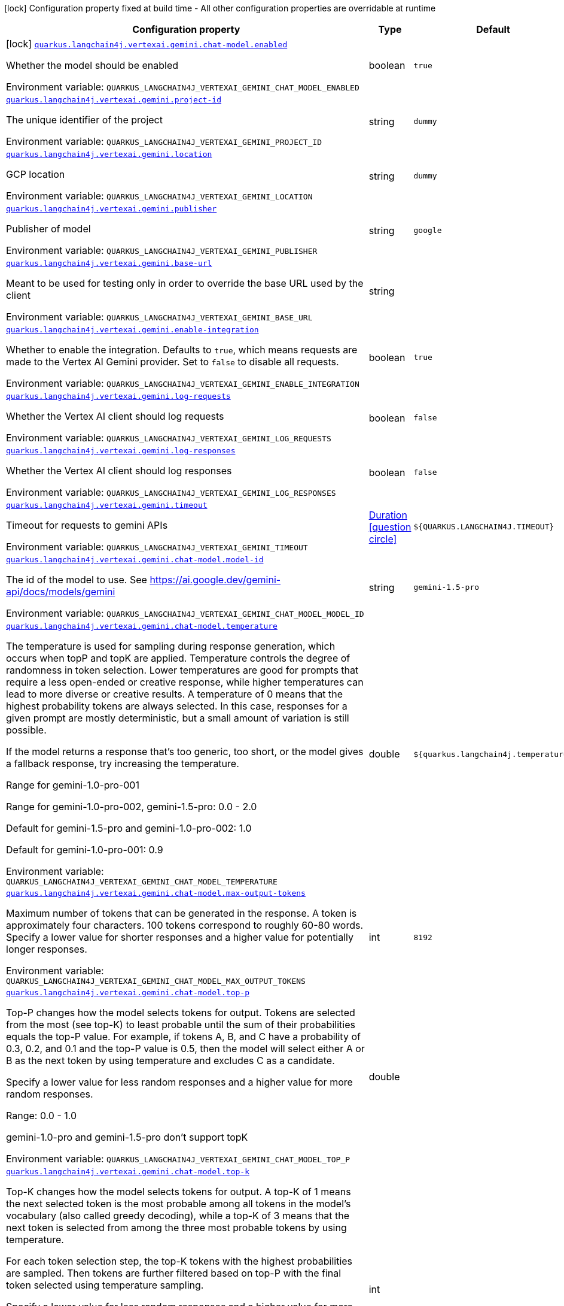 :summaryTableId: quarkus-langchain4j-vertex-ai-gemini_quarkus-langchain4j
[.configuration-legend]
icon:lock[title=Fixed at build time] Configuration property fixed at build time - All other configuration properties are overridable at runtime
[.configuration-reference.searchable, cols="80,.^10,.^10"]
|===

h|[.header-title]##Configuration property##
h|Type
h|Default

a|icon:lock[title=Fixed at build time] [[quarkus-langchain4j-vertex-ai-gemini_quarkus-langchain4j-vertexai-gemini-chat-model-enabled]] [.property-path]##link:#quarkus-langchain4j-vertex-ai-gemini_quarkus-langchain4j-vertexai-gemini-chat-model-enabled[`quarkus.langchain4j.vertexai.gemini.chat-model.enabled`]##

[.description]
--
Whether the model should be enabled


ifdef::add-copy-button-to-env-var[]
Environment variable: env_var_with_copy_button:+++QUARKUS_LANGCHAIN4J_VERTEXAI_GEMINI_CHAT_MODEL_ENABLED+++[]
endif::add-copy-button-to-env-var[]
ifndef::add-copy-button-to-env-var[]
Environment variable: `+++QUARKUS_LANGCHAIN4J_VERTEXAI_GEMINI_CHAT_MODEL_ENABLED+++`
endif::add-copy-button-to-env-var[]
--
|boolean
|`true`

a| [[quarkus-langchain4j-vertex-ai-gemini_quarkus-langchain4j-vertexai-gemini-project-id]] [.property-path]##link:#quarkus-langchain4j-vertex-ai-gemini_quarkus-langchain4j-vertexai-gemini-project-id[`quarkus.langchain4j.vertexai.gemini.project-id`]##

[.description]
--
The unique identifier of the project


ifdef::add-copy-button-to-env-var[]
Environment variable: env_var_with_copy_button:+++QUARKUS_LANGCHAIN4J_VERTEXAI_GEMINI_PROJECT_ID+++[]
endif::add-copy-button-to-env-var[]
ifndef::add-copy-button-to-env-var[]
Environment variable: `+++QUARKUS_LANGCHAIN4J_VERTEXAI_GEMINI_PROJECT_ID+++`
endif::add-copy-button-to-env-var[]
--
|string
|`dummy`

a| [[quarkus-langchain4j-vertex-ai-gemini_quarkus-langchain4j-vertexai-gemini-location]] [.property-path]##link:#quarkus-langchain4j-vertex-ai-gemini_quarkus-langchain4j-vertexai-gemini-location[`quarkus.langchain4j.vertexai.gemini.location`]##

[.description]
--
GCP location


ifdef::add-copy-button-to-env-var[]
Environment variable: env_var_with_copy_button:+++QUARKUS_LANGCHAIN4J_VERTEXAI_GEMINI_LOCATION+++[]
endif::add-copy-button-to-env-var[]
ifndef::add-copy-button-to-env-var[]
Environment variable: `+++QUARKUS_LANGCHAIN4J_VERTEXAI_GEMINI_LOCATION+++`
endif::add-copy-button-to-env-var[]
--
|string
|`dummy`

a| [[quarkus-langchain4j-vertex-ai-gemini_quarkus-langchain4j-vertexai-gemini-publisher]] [.property-path]##link:#quarkus-langchain4j-vertex-ai-gemini_quarkus-langchain4j-vertexai-gemini-publisher[`quarkus.langchain4j.vertexai.gemini.publisher`]##

[.description]
--
Publisher of model


ifdef::add-copy-button-to-env-var[]
Environment variable: env_var_with_copy_button:+++QUARKUS_LANGCHAIN4J_VERTEXAI_GEMINI_PUBLISHER+++[]
endif::add-copy-button-to-env-var[]
ifndef::add-copy-button-to-env-var[]
Environment variable: `+++QUARKUS_LANGCHAIN4J_VERTEXAI_GEMINI_PUBLISHER+++`
endif::add-copy-button-to-env-var[]
--
|string
|`google`

a| [[quarkus-langchain4j-vertex-ai-gemini_quarkus-langchain4j-vertexai-gemini-base-url]] [.property-path]##link:#quarkus-langchain4j-vertex-ai-gemini_quarkus-langchain4j-vertexai-gemini-base-url[`quarkus.langchain4j.vertexai.gemini.base-url`]##

[.description]
--
Meant to be used for testing only in order to override the base URL used by the client


ifdef::add-copy-button-to-env-var[]
Environment variable: env_var_with_copy_button:+++QUARKUS_LANGCHAIN4J_VERTEXAI_GEMINI_BASE_URL+++[]
endif::add-copy-button-to-env-var[]
ifndef::add-copy-button-to-env-var[]
Environment variable: `+++QUARKUS_LANGCHAIN4J_VERTEXAI_GEMINI_BASE_URL+++`
endif::add-copy-button-to-env-var[]
--
|string
|

a| [[quarkus-langchain4j-vertex-ai-gemini_quarkus-langchain4j-vertexai-gemini-enable-integration]] [.property-path]##link:#quarkus-langchain4j-vertex-ai-gemini_quarkus-langchain4j-vertexai-gemini-enable-integration[`quarkus.langchain4j.vertexai.gemini.enable-integration`]##

[.description]
--
Whether to enable the integration. Defaults to `true`, which means requests are made to the Vertex AI Gemini provider. Set to `false` to disable all requests.


ifdef::add-copy-button-to-env-var[]
Environment variable: env_var_with_copy_button:+++QUARKUS_LANGCHAIN4J_VERTEXAI_GEMINI_ENABLE_INTEGRATION+++[]
endif::add-copy-button-to-env-var[]
ifndef::add-copy-button-to-env-var[]
Environment variable: `+++QUARKUS_LANGCHAIN4J_VERTEXAI_GEMINI_ENABLE_INTEGRATION+++`
endif::add-copy-button-to-env-var[]
--
|boolean
|`true`

a| [[quarkus-langchain4j-vertex-ai-gemini_quarkus-langchain4j-vertexai-gemini-log-requests]] [.property-path]##link:#quarkus-langchain4j-vertex-ai-gemini_quarkus-langchain4j-vertexai-gemini-log-requests[`quarkus.langchain4j.vertexai.gemini.log-requests`]##

[.description]
--
Whether the Vertex AI client should log requests


ifdef::add-copy-button-to-env-var[]
Environment variable: env_var_with_copy_button:+++QUARKUS_LANGCHAIN4J_VERTEXAI_GEMINI_LOG_REQUESTS+++[]
endif::add-copy-button-to-env-var[]
ifndef::add-copy-button-to-env-var[]
Environment variable: `+++QUARKUS_LANGCHAIN4J_VERTEXAI_GEMINI_LOG_REQUESTS+++`
endif::add-copy-button-to-env-var[]
--
|boolean
|`false`

a| [[quarkus-langchain4j-vertex-ai-gemini_quarkus-langchain4j-vertexai-gemini-log-responses]] [.property-path]##link:#quarkus-langchain4j-vertex-ai-gemini_quarkus-langchain4j-vertexai-gemini-log-responses[`quarkus.langchain4j.vertexai.gemini.log-responses`]##

[.description]
--
Whether the Vertex AI client should log responses


ifdef::add-copy-button-to-env-var[]
Environment variable: env_var_with_copy_button:+++QUARKUS_LANGCHAIN4J_VERTEXAI_GEMINI_LOG_RESPONSES+++[]
endif::add-copy-button-to-env-var[]
ifndef::add-copy-button-to-env-var[]
Environment variable: `+++QUARKUS_LANGCHAIN4J_VERTEXAI_GEMINI_LOG_RESPONSES+++`
endif::add-copy-button-to-env-var[]
--
|boolean
|`false`

a| [[quarkus-langchain4j-vertex-ai-gemini_quarkus-langchain4j-vertexai-gemini-timeout]] [.property-path]##link:#quarkus-langchain4j-vertex-ai-gemini_quarkus-langchain4j-vertexai-gemini-timeout[`quarkus.langchain4j.vertexai.gemini.timeout`]##

[.description]
--
Timeout for requests to gemini APIs


ifdef::add-copy-button-to-env-var[]
Environment variable: env_var_with_copy_button:+++QUARKUS_LANGCHAIN4J_VERTEXAI_GEMINI_TIMEOUT+++[]
endif::add-copy-button-to-env-var[]
ifndef::add-copy-button-to-env-var[]
Environment variable: `+++QUARKUS_LANGCHAIN4J_VERTEXAI_GEMINI_TIMEOUT+++`
endif::add-copy-button-to-env-var[]
--
|link:https://docs.oracle.com/en/java/javase/17/docs/api/java.base/java/time/Duration.html[Duration] link:#duration-note-anchor-{summaryTableId}[icon:question-circle[title=More information about the Duration format]]
|`${QUARKUS.LANGCHAIN4J.TIMEOUT}`

a| [[quarkus-langchain4j-vertex-ai-gemini_quarkus-langchain4j-vertexai-gemini-chat-model-model-id]] [.property-path]##link:#quarkus-langchain4j-vertex-ai-gemini_quarkus-langchain4j-vertexai-gemini-chat-model-model-id[`quarkus.langchain4j.vertexai.gemini.chat-model.model-id`]##

[.description]
--
The id of the model to use. See https://ai.google.dev/gemini-api/docs/models/gemini


ifdef::add-copy-button-to-env-var[]
Environment variable: env_var_with_copy_button:+++QUARKUS_LANGCHAIN4J_VERTEXAI_GEMINI_CHAT_MODEL_MODEL_ID+++[]
endif::add-copy-button-to-env-var[]
ifndef::add-copy-button-to-env-var[]
Environment variable: `+++QUARKUS_LANGCHAIN4J_VERTEXAI_GEMINI_CHAT_MODEL_MODEL_ID+++`
endif::add-copy-button-to-env-var[]
--
|string
|`gemini-1.5-pro`

a| [[quarkus-langchain4j-vertex-ai-gemini_quarkus-langchain4j-vertexai-gemini-chat-model-temperature]] [.property-path]##link:#quarkus-langchain4j-vertex-ai-gemini_quarkus-langchain4j-vertexai-gemini-chat-model-temperature[`quarkus.langchain4j.vertexai.gemini.chat-model.temperature`]##

[.description]
--
The temperature is used for sampling during response generation, which occurs when topP and topK are applied. Temperature controls the degree of randomness in token selection. Lower temperatures are good for prompts that require a less open-ended or creative response, while higher temperatures can lead to more diverse or creative results. A temperature of 0 means that the highest probability tokens are always selected. In this case, responses for a given prompt are mostly deterministic, but a small amount of variation is still possible.

If the model returns a response that's too generic, too short, or the model gives a fallback response, try increasing the temperature.

Range for gemini-1.0-pro-001

Range for gemini-1.0-pro-002, gemini-1.5-pro: 0.0 - 2.0

Default for gemini-1.5-pro and gemini-1.0-pro-002: 1.0

Default for gemini-1.0-pro-001: 0.9


ifdef::add-copy-button-to-env-var[]
Environment variable: env_var_with_copy_button:+++QUARKUS_LANGCHAIN4J_VERTEXAI_GEMINI_CHAT_MODEL_TEMPERATURE+++[]
endif::add-copy-button-to-env-var[]
ifndef::add-copy-button-to-env-var[]
Environment variable: `+++QUARKUS_LANGCHAIN4J_VERTEXAI_GEMINI_CHAT_MODEL_TEMPERATURE+++`
endif::add-copy-button-to-env-var[]
--
|double
|`${quarkus.langchain4j.temperature}`

a| [[quarkus-langchain4j-vertex-ai-gemini_quarkus-langchain4j-vertexai-gemini-chat-model-max-output-tokens]] [.property-path]##link:#quarkus-langchain4j-vertex-ai-gemini_quarkus-langchain4j-vertexai-gemini-chat-model-max-output-tokens[`quarkus.langchain4j.vertexai.gemini.chat-model.max-output-tokens`]##

[.description]
--
Maximum number of tokens that can be generated in the response. A token is approximately four characters. 100 tokens correspond to roughly 60-80 words. Specify a lower value for shorter responses and a higher value for potentially longer responses.


ifdef::add-copy-button-to-env-var[]
Environment variable: env_var_with_copy_button:+++QUARKUS_LANGCHAIN4J_VERTEXAI_GEMINI_CHAT_MODEL_MAX_OUTPUT_TOKENS+++[]
endif::add-copy-button-to-env-var[]
ifndef::add-copy-button-to-env-var[]
Environment variable: `+++QUARKUS_LANGCHAIN4J_VERTEXAI_GEMINI_CHAT_MODEL_MAX_OUTPUT_TOKENS+++`
endif::add-copy-button-to-env-var[]
--
|int
|`8192`

a| [[quarkus-langchain4j-vertex-ai-gemini_quarkus-langchain4j-vertexai-gemini-chat-model-top-p]] [.property-path]##link:#quarkus-langchain4j-vertex-ai-gemini_quarkus-langchain4j-vertexai-gemini-chat-model-top-p[`quarkus.langchain4j.vertexai.gemini.chat-model.top-p`]##

[.description]
--
Top-P changes how the model selects tokens for output. Tokens are selected from the most (see top-K) to least probable until the sum of their probabilities equals the top-P value. For example, if tokens A, B, and C have a probability of 0.3, 0.2, and 0.1 and the top-P value is 0.5, then the model will select either A or B as the next token by using temperature and excludes C as a candidate.

Specify a lower value for less random responses and a higher value for more random responses.

Range: 0.0 - 1.0

gemini-1.0-pro and gemini-1.5-pro don't support topK


ifdef::add-copy-button-to-env-var[]
Environment variable: env_var_with_copy_button:+++QUARKUS_LANGCHAIN4J_VERTEXAI_GEMINI_CHAT_MODEL_TOP_P+++[]
endif::add-copy-button-to-env-var[]
ifndef::add-copy-button-to-env-var[]
Environment variable: `+++QUARKUS_LANGCHAIN4J_VERTEXAI_GEMINI_CHAT_MODEL_TOP_P+++`
endif::add-copy-button-to-env-var[]
--
|double
|

a| [[quarkus-langchain4j-vertex-ai-gemini_quarkus-langchain4j-vertexai-gemini-chat-model-top-k]] [.property-path]##link:#quarkus-langchain4j-vertex-ai-gemini_quarkus-langchain4j-vertexai-gemini-chat-model-top-k[`quarkus.langchain4j.vertexai.gemini.chat-model.top-k`]##

[.description]
--
Top-K changes how the model selects tokens for output. A top-K of 1 means the next selected token is the most probable among all tokens in the model's vocabulary (also called greedy decoding), while a top-K of 3 means that the next token is selected from among the three most probable tokens by using temperature.

For each token selection step, the top-K tokens with the highest probabilities are sampled. Then tokens are further filtered based on top-P with the final token selected using temperature sampling.

Specify a lower value for less random responses and a higher value for more random responses.

Range: 1-40

Default for gemini-1.5-pro: 0.94

Default for gemini-1.0-pro: 1


ifdef::add-copy-button-to-env-var[]
Environment variable: env_var_with_copy_button:+++QUARKUS_LANGCHAIN4J_VERTEXAI_GEMINI_CHAT_MODEL_TOP_K+++[]
endif::add-copy-button-to-env-var[]
ifndef::add-copy-button-to-env-var[]
Environment variable: `+++QUARKUS_LANGCHAIN4J_VERTEXAI_GEMINI_CHAT_MODEL_TOP_K+++`
endif::add-copy-button-to-env-var[]
--
|int
|

a| [[quarkus-langchain4j-vertex-ai-gemini_quarkus-langchain4j-vertexai-gemini-chat-model-log-requests]] [.property-path]##link:#quarkus-langchain4j-vertex-ai-gemini_quarkus-langchain4j-vertexai-gemini-chat-model-log-requests[`quarkus.langchain4j.vertexai.gemini.chat-model.log-requests`]##

[.description]
--
Whether chat model requests should be logged


ifdef::add-copy-button-to-env-var[]
Environment variable: env_var_with_copy_button:+++QUARKUS_LANGCHAIN4J_VERTEXAI_GEMINI_CHAT_MODEL_LOG_REQUESTS+++[]
endif::add-copy-button-to-env-var[]
ifndef::add-copy-button-to-env-var[]
Environment variable: `+++QUARKUS_LANGCHAIN4J_VERTEXAI_GEMINI_CHAT_MODEL_LOG_REQUESTS+++`
endif::add-copy-button-to-env-var[]
--
|boolean
|`false`

a| [[quarkus-langchain4j-vertex-ai-gemini_quarkus-langchain4j-vertexai-gemini-chat-model-log-responses]] [.property-path]##link:#quarkus-langchain4j-vertex-ai-gemini_quarkus-langchain4j-vertexai-gemini-chat-model-log-responses[`quarkus.langchain4j.vertexai.gemini.chat-model.log-responses`]##

[.description]
--
Whether chat model responses should be logged


ifdef::add-copy-button-to-env-var[]
Environment variable: env_var_with_copy_button:+++QUARKUS_LANGCHAIN4J_VERTEXAI_GEMINI_CHAT_MODEL_LOG_RESPONSES+++[]
endif::add-copy-button-to-env-var[]
ifndef::add-copy-button-to-env-var[]
Environment variable: `+++QUARKUS_LANGCHAIN4J_VERTEXAI_GEMINI_CHAT_MODEL_LOG_RESPONSES+++`
endif::add-copy-button-to-env-var[]
--
|boolean
|`false`

a| [[quarkus-langchain4j-vertex-ai-gemini_quarkus-langchain4j-vertexai-gemini-chat-model-timeout]] [.property-path]##link:#quarkus-langchain4j-vertex-ai-gemini_quarkus-langchain4j-vertexai-gemini-chat-model-timeout[`quarkus.langchain4j.vertexai.gemini.chat-model.timeout`]##

[.description]
--
Global timeout for requests to gemini APIs


ifdef::add-copy-button-to-env-var[]
Environment variable: env_var_with_copy_button:+++QUARKUS_LANGCHAIN4J_VERTEXAI_GEMINI_CHAT_MODEL_TIMEOUT+++[]
endif::add-copy-button-to-env-var[]
ifndef::add-copy-button-to-env-var[]
Environment variable: `+++QUARKUS_LANGCHAIN4J_VERTEXAI_GEMINI_CHAT_MODEL_TIMEOUT+++`
endif::add-copy-button-to-env-var[]
--
|link:https://docs.oracle.com/en/java/javase/17/docs/api/java.base/java/time/Duration.html[Duration] link:#duration-note-anchor-{summaryTableId}[icon:question-circle[title=More information about the Duration format]]
|`10s`

h|[[quarkus-langchain4j-vertex-ai-gemini_section_quarkus-langchain4j-vertexai-gemini]] [.section-name.section-level0]##link:#quarkus-langchain4j-vertex-ai-gemini_section_quarkus-langchain4j-vertexai-gemini[Named model config]##
h|Type
h|Default

a| [[quarkus-langchain4j-vertex-ai-gemini_quarkus-langchain4j-vertexai-gemini-model-name-project-id]] [.property-path]##link:#quarkus-langchain4j-vertex-ai-gemini_quarkus-langchain4j-vertexai-gemini-model-name-project-id[`quarkus.langchain4j.vertexai.gemini."model-name".project-id`]##

[.description]
--
The unique identifier of the project


ifdef::add-copy-button-to-env-var[]
Environment variable: env_var_with_copy_button:+++QUARKUS_LANGCHAIN4J_VERTEXAI_GEMINI__MODEL_NAME__PROJECT_ID+++[]
endif::add-copy-button-to-env-var[]
ifndef::add-copy-button-to-env-var[]
Environment variable: `+++QUARKUS_LANGCHAIN4J_VERTEXAI_GEMINI__MODEL_NAME__PROJECT_ID+++`
endif::add-copy-button-to-env-var[]
--
|string
|`dummy`

a| [[quarkus-langchain4j-vertex-ai-gemini_quarkus-langchain4j-vertexai-gemini-model-name-location]] [.property-path]##link:#quarkus-langchain4j-vertex-ai-gemini_quarkus-langchain4j-vertexai-gemini-model-name-location[`quarkus.langchain4j.vertexai.gemini."model-name".location`]##

[.description]
--
GCP location


ifdef::add-copy-button-to-env-var[]
Environment variable: env_var_with_copy_button:+++QUARKUS_LANGCHAIN4J_VERTEXAI_GEMINI__MODEL_NAME__LOCATION+++[]
endif::add-copy-button-to-env-var[]
ifndef::add-copy-button-to-env-var[]
Environment variable: `+++QUARKUS_LANGCHAIN4J_VERTEXAI_GEMINI__MODEL_NAME__LOCATION+++`
endif::add-copy-button-to-env-var[]
--
|string
|`dummy`

a| [[quarkus-langchain4j-vertex-ai-gemini_quarkus-langchain4j-vertexai-gemini-model-name-publisher]] [.property-path]##link:#quarkus-langchain4j-vertex-ai-gemini_quarkus-langchain4j-vertexai-gemini-model-name-publisher[`quarkus.langchain4j.vertexai.gemini."model-name".publisher`]##

[.description]
--
Publisher of model


ifdef::add-copy-button-to-env-var[]
Environment variable: env_var_with_copy_button:+++QUARKUS_LANGCHAIN4J_VERTEXAI_GEMINI__MODEL_NAME__PUBLISHER+++[]
endif::add-copy-button-to-env-var[]
ifndef::add-copy-button-to-env-var[]
Environment variable: `+++QUARKUS_LANGCHAIN4J_VERTEXAI_GEMINI__MODEL_NAME__PUBLISHER+++`
endif::add-copy-button-to-env-var[]
--
|string
|`google`

a| [[quarkus-langchain4j-vertex-ai-gemini_quarkus-langchain4j-vertexai-gemini-model-name-base-url]] [.property-path]##link:#quarkus-langchain4j-vertex-ai-gemini_quarkus-langchain4j-vertexai-gemini-model-name-base-url[`quarkus.langchain4j.vertexai.gemini."model-name".base-url`]##

[.description]
--
Meant to be used for testing only in order to override the base URL used by the client


ifdef::add-copy-button-to-env-var[]
Environment variable: env_var_with_copy_button:+++QUARKUS_LANGCHAIN4J_VERTEXAI_GEMINI__MODEL_NAME__BASE_URL+++[]
endif::add-copy-button-to-env-var[]
ifndef::add-copy-button-to-env-var[]
Environment variable: `+++QUARKUS_LANGCHAIN4J_VERTEXAI_GEMINI__MODEL_NAME__BASE_URL+++`
endif::add-copy-button-to-env-var[]
--
|string
|

a| [[quarkus-langchain4j-vertex-ai-gemini_quarkus-langchain4j-vertexai-gemini-model-name-enable-integration]] [.property-path]##link:#quarkus-langchain4j-vertex-ai-gemini_quarkus-langchain4j-vertexai-gemini-model-name-enable-integration[`quarkus.langchain4j.vertexai.gemini."model-name".enable-integration`]##

[.description]
--
Whether to enable the integration. Defaults to `true`, which means requests are made to the Vertex AI Gemini provider. Set to `false` to disable all requests.


ifdef::add-copy-button-to-env-var[]
Environment variable: env_var_with_copy_button:+++QUARKUS_LANGCHAIN4J_VERTEXAI_GEMINI__MODEL_NAME__ENABLE_INTEGRATION+++[]
endif::add-copy-button-to-env-var[]
ifndef::add-copy-button-to-env-var[]
Environment variable: `+++QUARKUS_LANGCHAIN4J_VERTEXAI_GEMINI__MODEL_NAME__ENABLE_INTEGRATION+++`
endif::add-copy-button-to-env-var[]
--
|boolean
|`true`

a| [[quarkus-langchain4j-vertex-ai-gemini_quarkus-langchain4j-vertexai-gemini-model-name-log-requests]] [.property-path]##link:#quarkus-langchain4j-vertex-ai-gemini_quarkus-langchain4j-vertexai-gemini-model-name-log-requests[`quarkus.langchain4j.vertexai.gemini."model-name".log-requests`]##

[.description]
--
Whether the Vertex AI client should log requests


ifdef::add-copy-button-to-env-var[]
Environment variable: env_var_with_copy_button:+++QUARKUS_LANGCHAIN4J_VERTEXAI_GEMINI__MODEL_NAME__LOG_REQUESTS+++[]
endif::add-copy-button-to-env-var[]
ifndef::add-copy-button-to-env-var[]
Environment variable: `+++QUARKUS_LANGCHAIN4J_VERTEXAI_GEMINI__MODEL_NAME__LOG_REQUESTS+++`
endif::add-copy-button-to-env-var[]
--
|boolean
|`false`

a| [[quarkus-langchain4j-vertex-ai-gemini_quarkus-langchain4j-vertexai-gemini-model-name-log-responses]] [.property-path]##link:#quarkus-langchain4j-vertex-ai-gemini_quarkus-langchain4j-vertexai-gemini-model-name-log-responses[`quarkus.langchain4j.vertexai.gemini."model-name".log-responses`]##

[.description]
--
Whether the Vertex AI client should log responses


ifdef::add-copy-button-to-env-var[]
Environment variable: env_var_with_copy_button:+++QUARKUS_LANGCHAIN4J_VERTEXAI_GEMINI__MODEL_NAME__LOG_RESPONSES+++[]
endif::add-copy-button-to-env-var[]
ifndef::add-copy-button-to-env-var[]
Environment variable: `+++QUARKUS_LANGCHAIN4J_VERTEXAI_GEMINI__MODEL_NAME__LOG_RESPONSES+++`
endif::add-copy-button-to-env-var[]
--
|boolean
|`false`

a| [[quarkus-langchain4j-vertex-ai-gemini_quarkus-langchain4j-vertexai-gemini-model-name-timeout]] [.property-path]##link:#quarkus-langchain4j-vertex-ai-gemini_quarkus-langchain4j-vertexai-gemini-model-name-timeout[`quarkus.langchain4j.vertexai.gemini."model-name".timeout`]##

[.description]
--
Timeout for requests to gemini APIs


ifdef::add-copy-button-to-env-var[]
Environment variable: env_var_with_copy_button:+++QUARKUS_LANGCHAIN4J_VERTEXAI_GEMINI__MODEL_NAME__TIMEOUT+++[]
endif::add-copy-button-to-env-var[]
ifndef::add-copy-button-to-env-var[]
Environment variable: `+++QUARKUS_LANGCHAIN4J_VERTEXAI_GEMINI__MODEL_NAME__TIMEOUT+++`
endif::add-copy-button-to-env-var[]
--
|link:https://docs.oracle.com/en/java/javase/17/docs/api/java.base/java/time/Duration.html[Duration] link:#duration-note-anchor-{summaryTableId}[icon:question-circle[title=More information about the Duration format]]
|`${QUARKUS.LANGCHAIN4J.TIMEOUT}`

a| [[quarkus-langchain4j-vertex-ai-gemini_quarkus-langchain4j-vertexai-gemini-model-name-chat-model-model-id]] [.property-path]##link:#quarkus-langchain4j-vertex-ai-gemini_quarkus-langchain4j-vertexai-gemini-model-name-chat-model-model-id[`quarkus.langchain4j.vertexai.gemini."model-name".chat-model.model-id`]##

[.description]
--
The id of the model to use. See https://ai.google.dev/gemini-api/docs/models/gemini


ifdef::add-copy-button-to-env-var[]
Environment variable: env_var_with_copy_button:+++QUARKUS_LANGCHAIN4J_VERTEXAI_GEMINI__MODEL_NAME__CHAT_MODEL_MODEL_ID+++[]
endif::add-copy-button-to-env-var[]
ifndef::add-copy-button-to-env-var[]
Environment variable: `+++QUARKUS_LANGCHAIN4J_VERTEXAI_GEMINI__MODEL_NAME__CHAT_MODEL_MODEL_ID+++`
endif::add-copy-button-to-env-var[]
--
|string
|`gemini-1.5-pro`

a| [[quarkus-langchain4j-vertex-ai-gemini_quarkus-langchain4j-vertexai-gemini-model-name-chat-model-temperature]] [.property-path]##link:#quarkus-langchain4j-vertex-ai-gemini_quarkus-langchain4j-vertexai-gemini-model-name-chat-model-temperature[`quarkus.langchain4j.vertexai.gemini."model-name".chat-model.temperature`]##

[.description]
--
The temperature is used for sampling during response generation, which occurs when topP and topK are applied. Temperature controls the degree of randomness in token selection. Lower temperatures are good for prompts that require a less open-ended or creative response, while higher temperatures can lead to more diverse or creative results. A temperature of 0 means that the highest probability tokens are always selected. In this case, responses for a given prompt are mostly deterministic, but a small amount of variation is still possible.

If the model returns a response that's too generic, too short, or the model gives a fallback response, try increasing the temperature.

Range for gemini-1.0-pro-001

Range for gemini-1.0-pro-002, gemini-1.5-pro: 0.0 - 2.0

Default for gemini-1.5-pro and gemini-1.0-pro-002: 1.0

Default for gemini-1.0-pro-001: 0.9


ifdef::add-copy-button-to-env-var[]
Environment variable: env_var_with_copy_button:+++QUARKUS_LANGCHAIN4J_VERTEXAI_GEMINI__MODEL_NAME__CHAT_MODEL_TEMPERATURE+++[]
endif::add-copy-button-to-env-var[]
ifndef::add-copy-button-to-env-var[]
Environment variable: `+++QUARKUS_LANGCHAIN4J_VERTEXAI_GEMINI__MODEL_NAME__CHAT_MODEL_TEMPERATURE+++`
endif::add-copy-button-to-env-var[]
--
|double
|`${quarkus.langchain4j.temperature}`

a| [[quarkus-langchain4j-vertex-ai-gemini_quarkus-langchain4j-vertexai-gemini-model-name-chat-model-max-output-tokens]] [.property-path]##link:#quarkus-langchain4j-vertex-ai-gemini_quarkus-langchain4j-vertexai-gemini-model-name-chat-model-max-output-tokens[`quarkus.langchain4j.vertexai.gemini."model-name".chat-model.max-output-tokens`]##

[.description]
--
Maximum number of tokens that can be generated in the response. A token is approximately four characters. 100 tokens correspond to roughly 60-80 words. Specify a lower value for shorter responses and a higher value for potentially longer responses.


ifdef::add-copy-button-to-env-var[]
Environment variable: env_var_with_copy_button:+++QUARKUS_LANGCHAIN4J_VERTEXAI_GEMINI__MODEL_NAME__CHAT_MODEL_MAX_OUTPUT_TOKENS+++[]
endif::add-copy-button-to-env-var[]
ifndef::add-copy-button-to-env-var[]
Environment variable: `+++QUARKUS_LANGCHAIN4J_VERTEXAI_GEMINI__MODEL_NAME__CHAT_MODEL_MAX_OUTPUT_TOKENS+++`
endif::add-copy-button-to-env-var[]
--
|int
|`8192`

a| [[quarkus-langchain4j-vertex-ai-gemini_quarkus-langchain4j-vertexai-gemini-model-name-chat-model-top-p]] [.property-path]##link:#quarkus-langchain4j-vertex-ai-gemini_quarkus-langchain4j-vertexai-gemini-model-name-chat-model-top-p[`quarkus.langchain4j.vertexai.gemini."model-name".chat-model.top-p`]##

[.description]
--
Top-P changes how the model selects tokens for output. Tokens are selected from the most (see top-K) to least probable until the sum of their probabilities equals the top-P value. For example, if tokens A, B, and C have a probability of 0.3, 0.2, and 0.1 and the top-P value is 0.5, then the model will select either A or B as the next token by using temperature and excludes C as a candidate.

Specify a lower value for less random responses and a higher value for more random responses.

Range: 0.0 - 1.0

gemini-1.0-pro and gemini-1.5-pro don't support topK


ifdef::add-copy-button-to-env-var[]
Environment variable: env_var_with_copy_button:+++QUARKUS_LANGCHAIN4J_VERTEXAI_GEMINI__MODEL_NAME__CHAT_MODEL_TOP_P+++[]
endif::add-copy-button-to-env-var[]
ifndef::add-copy-button-to-env-var[]
Environment variable: `+++QUARKUS_LANGCHAIN4J_VERTEXAI_GEMINI__MODEL_NAME__CHAT_MODEL_TOP_P+++`
endif::add-copy-button-to-env-var[]
--
|double
|

a| [[quarkus-langchain4j-vertex-ai-gemini_quarkus-langchain4j-vertexai-gemini-model-name-chat-model-top-k]] [.property-path]##link:#quarkus-langchain4j-vertex-ai-gemini_quarkus-langchain4j-vertexai-gemini-model-name-chat-model-top-k[`quarkus.langchain4j.vertexai.gemini."model-name".chat-model.top-k`]##

[.description]
--
Top-K changes how the model selects tokens for output. A top-K of 1 means the next selected token is the most probable among all tokens in the model's vocabulary (also called greedy decoding), while a top-K of 3 means that the next token is selected from among the three most probable tokens by using temperature.

For each token selection step, the top-K tokens with the highest probabilities are sampled. Then tokens are further filtered based on top-P with the final token selected using temperature sampling.

Specify a lower value for less random responses and a higher value for more random responses.

Range: 1-40

Default for gemini-1.5-pro: 0.94

Default for gemini-1.0-pro: 1


ifdef::add-copy-button-to-env-var[]
Environment variable: env_var_with_copy_button:+++QUARKUS_LANGCHAIN4J_VERTEXAI_GEMINI__MODEL_NAME__CHAT_MODEL_TOP_K+++[]
endif::add-copy-button-to-env-var[]
ifndef::add-copy-button-to-env-var[]
Environment variable: `+++QUARKUS_LANGCHAIN4J_VERTEXAI_GEMINI__MODEL_NAME__CHAT_MODEL_TOP_K+++`
endif::add-copy-button-to-env-var[]
--
|int
|

a| [[quarkus-langchain4j-vertex-ai-gemini_quarkus-langchain4j-vertexai-gemini-model-name-chat-model-log-requests]] [.property-path]##link:#quarkus-langchain4j-vertex-ai-gemini_quarkus-langchain4j-vertexai-gemini-model-name-chat-model-log-requests[`quarkus.langchain4j.vertexai.gemini."model-name".chat-model.log-requests`]##

[.description]
--
Whether chat model requests should be logged


ifdef::add-copy-button-to-env-var[]
Environment variable: env_var_with_copy_button:+++QUARKUS_LANGCHAIN4J_VERTEXAI_GEMINI__MODEL_NAME__CHAT_MODEL_LOG_REQUESTS+++[]
endif::add-copy-button-to-env-var[]
ifndef::add-copy-button-to-env-var[]
Environment variable: `+++QUARKUS_LANGCHAIN4J_VERTEXAI_GEMINI__MODEL_NAME__CHAT_MODEL_LOG_REQUESTS+++`
endif::add-copy-button-to-env-var[]
--
|boolean
|`false`

a| [[quarkus-langchain4j-vertex-ai-gemini_quarkus-langchain4j-vertexai-gemini-model-name-chat-model-log-responses]] [.property-path]##link:#quarkus-langchain4j-vertex-ai-gemini_quarkus-langchain4j-vertexai-gemini-model-name-chat-model-log-responses[`quarkus.langchain4j.vertexai.gemini."model-name".chat-model.log-responses`]##

[.description]
--
Whether chat model responses should be logged


ifdef::add-copy-button-to-env-var[]
Environment variable: env_var_with_copy_button:+++QUARKUS_LANGCHAIN4J_VERTEXAI_GEMINI__MODEL_NAME__CHAT_MODEL_LOG_RESPONSES+++[]
endif::add-copy-button-to-env-var[]
ifndef::add-copy-button-to-env-var[]
Environment variable: `+++QUARKUS_LANGCHAIN4J_VERTEXAI_GEMINI__MODEL_NAME__CHAT_MODEL_LOG_RESPONSES+++`
endif::add-copy-button-to-env-var[]
--
|boolean
|`false`

a| [[quarkus-langchain4j-vertex-ai-gemini_quarkus-langchain4j-vertexai-gemini-model-name-chat-model-timeout]] [.property-path]##link:#quarkus-langchain4j-vertex-ai-gemini_quarkus-langchain4j-vertexai-gemini-model-name-chat-model-timeout[`quarkus.langchain4j.vertexai.gemini."model-name".chat-model.timeout`]##

[.description]
--
Global timeout for requests to gemini APIs


ifdef::add-copy-button-to-env-var[]
Environment variable: env_var_with_copy_button:+++QUARKUS_LANGCHAIN4J_VERTEXAI_GEMINI__MODEL_NAME__CHAT_MODEL_TIMEOUT+++[]
endif::add-copy-button-to-env-var[]
ifndef::add-copy-button-to-env-var[]
Environment variable: `+++QUARKUS_LANGCHAIN4J_VERTEXAI_GEMINI__MODEL_NAME__CHAT_MODEL_TIMEOUT+++`
endif::add-copy-button-to-env-var[]
--
|link:https://docs.oracle.com/en/java/javase/17/docs/api/java.base/java/time/Duration.html[Duration] link:#duration-note-anchor-{summaryTableId}[icon:question-circle[title=More information about the Duration format]]
|`10s`


|===

ifndef::no-duration-note[]
[NOTE]
[id=duration-note-anchor-quarkus-langchain4j-vertex-ai-gemini_quarkus-langchain4j]
.About the Duration format
====
To write duration values, use the standard `java.time.Duration` format.
See the link:https://docs.oracle.com/en/java/javase/17/docs/api/java.base/java/time/Duration.html#parse(java.lang.CharSequence)[Duration#parse() Java API documentation] for more information.

You can also use a simplified format, starting with a number:

* If the value is only a number, it represents time in seconds.
* If the value is a number followed by `ms`, it represents time in milliseconds.

In other cases, the simplified format is translated to the `java.time.Duration` format for parsing:

* If the value is a number followed by `h`, `m`, or `s`, it is prefixed with `PT`.
* If the value is a number followed by `d`, it is prefixed with `P`.
====
endif::no-duration-note[]

:!summaryTableId:
